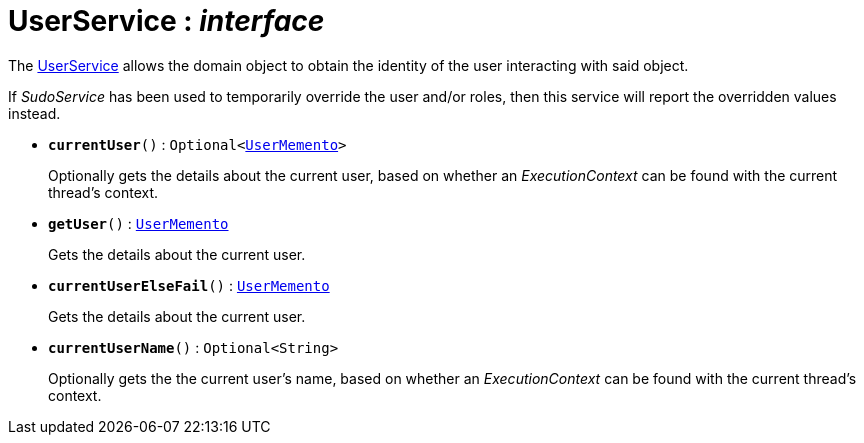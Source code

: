 = UserService : _interface_



The  xref:system:generated:index/UserService.adoc[UserService]  allows the domain object to obtain the identity of the user 
interacting with said object.


If  _SudoService_  has been used to temporarily override the user and/or roles, 
then this service will report the overridden values instead.



* `*currentUser*()` : `Optional<xref:system:generated:index/UserMemento.adoc[UserMemento]>`
+
Optionally gets the details about the current user, 
based on whether an  _ExecutionContext_  can be found with the current thread's context.

* `*getUser*()` : `xref:system:generated:index/UserMemento.adoc[UserMemento]`
+
Gets the details about the current user.

* `*currentUserElseFail*()` : `xref:system:generated:index/UserMemento.adoc[UserMemento]`
+
Gets the details about the current user.

* `*currentUserName*()` : `Optional<String>`
+
Optionally gets the the current user's name, 
based on whether an  _ExecutionContext_  can be found with the current thread's context.

